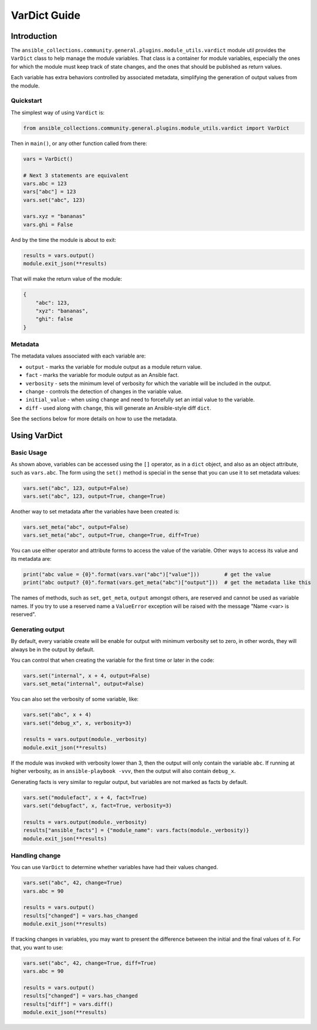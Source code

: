 ..
  Copyright (c) Ansible Project
  GNU General Public License v3.0+ (see LICENSES/GPL-3.0-or-later.txt or https://www.gnu.org/licenses/gpl-3.0.txt)
  SPDX-License-Identifier: GPL-3.0-or-later

.. _ansible_collections.community.general.docsite.guide_vardict:

VarDict Guide
=============

Introduction
^^^^^^^^^^^^

The ``ansible_collections.community.general.plugins.module_utils.vardict`` module util provides the
``VarDict`` class to help manage the module variables. That class is a container for module variables,
especially the ones for which the module must keep track of state changes, and the ones that should
be published as return values.

Each variable has extra behaviors controlled by associated metadata, simplifying the generation of
output values from the module.

Quickstart
""""""""""

The simplest way of using ``Vardict`` is:

.. code-block:: python

    from ansible_collections.community.general.plugins.module_utils.vardict import VarDict

Then in ``main()``, or any other function called from there:

.. code-block:: python

    vars = VarDict()

    # Next 3 statements are equivalent
    vars.abc = 123
    vars["abc"] = 123
    vars.set("abc", 123)

    vars.xyz = "bananas"
    vars.ghi = False

And by the time the module is about to exit:

.. code-block:: python

    results = vars.output()
    module.exit_json(**results)

That will make the return value of the module:

.. code-block:: javascript

    {
        "abc": 123,
        "xyz": "bananas",
        "ghi": false
    }

Metadata
""""""""

The metadata values associated with each variable are:

- ``output`` - marks the variable for module output as a module return value.
- ``fact`` - marks the variable for module output as an Ansible fact.
- ``verbosity`` - sets the minimum level of verbosity for which the variable will be included in the output.
- ``change`` - controls the detection of changes in the variable value.
- ``initial_value`` - when using ``change`` and need to forcefully set an intial value to the variable.
- ``diff`` - used along with ``change``, this will generate an Ansible-style diff ``dict``.

See the sections below for more details on how to use the metadata.


Using VarDict
^^^^^^^^^^^^^

Basic Usage
"""""""""""

As shown above, variables can be accessed using the ``[]`` operator, as in a ``dict`` object,
and also as an object attribute, such as ``vars.abc``. The form using the ``set()``
method is special in the sense that you can use it to set metadata values:

.. code-block:: python

    vars.set("abc", 123, output=False)
    vars.set("abc", 123, output=True, change=True)

Another way to set metadata after the variables have been created is:

.. code-block:: python

    vars.set_meta("abc", output=False)
    vars.set_meta("abc", output=True, change=True, diff=True)

You can use either operator and attribute forms to access the value of the variable. Other ways to
access its value and its metadata are:

.. code-block:: python

    print("abc value = {0}".format(vars.var("abc")["value"]))        # get the value
    print("abc output? {0}".format(vars.get_meta("abc")["output"]))  # get the metadata like this

The names of methods, such as ``set``, ``get_meta``, ``output`` amongst others, are reserved and
cannot be used as variable names. If you try to use a reserved name a ``ValueError`` exception
will be raised with the message "Name <var> is reserved".

Generating output
"""""""""""""""""

By default, every variable create will be enable for output with minimum verbosity set to zero, in
other words, they will always be in the output by default.

You can control that when creating the variable for the first time or later in the code:

.. code-block:: python

    vars.set("internal", x + 4, output=False)
    vars.set_meta("internal", output=False)

You can also set the verbosity of some variable, like:

.. code-block:: python

    vars.set("abc", x + 4)
    vars.set("debug_x", x, verbosity=3)

    results = vars.output(module._verbosity)
    module.exit_json(**results)

If the module was invoked with verbosity lower than 3, then the output will only contain
the variable ``abc``. If running at higher verbosity, as in ``ansible-playbook -vvv``,
then the output will also contain ``debug_x``.

Generating facts is very similar to regular output, but variables are not marked as facts by default.

.. code-block:: python

    vars.set("modulefact", x + 4, fact=True)
    vars.set("debugfact", x, fact=True, verbosity=3)

    results = vars.output(module._verbosity)
    results["ansible_facts"] = {"module_name": vars.facts(module._verbosity)}
    module.exit_json(**results)

Handling change
"""""""""""""""

You can use ``VarDict`` to determine whether variables have had their values changed.

.. code-block:: python

    vars.set("abc", 42, change=True)
    vars.abc = 90

    results = vars.output()
    results["changed"] = vars.has_changed
    module.exit_json(**results)

If tracking changes in variables, you may want to present the difference between the initial and the final
values of it. For that, you want to use:

.. code-block:: python

    vars.set("abc", 42, change=True, diff=True)
    vars.abc = 90

    results = vars.output()
    results["changed"] = vars.has_changed
    results["diff"] = vars.diff()
    module.exit_json(**results)

.. versionadded:: 6.1.0
